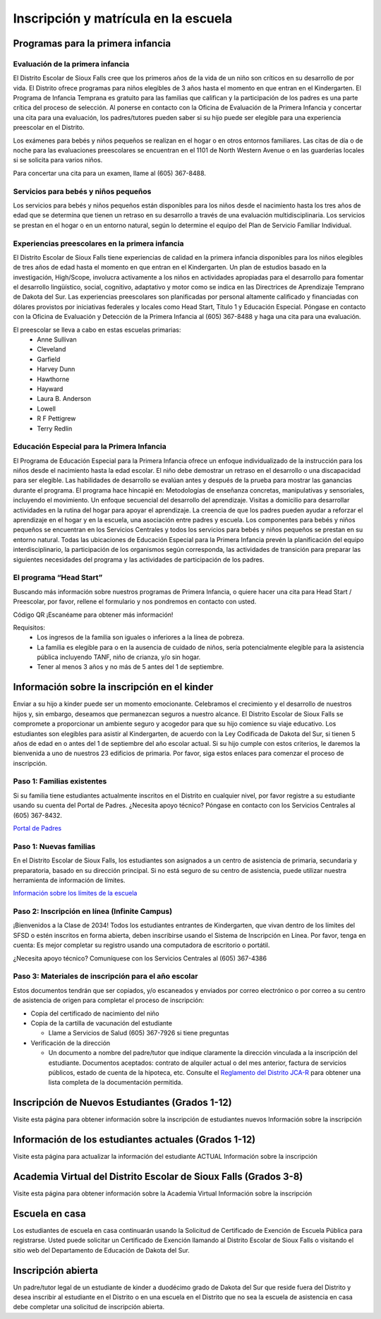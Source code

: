 Inscripción y matrícula en la escuela
=====================================

Programas para la primera infancia
**********************************

Evaluación de la primera infancia
~~~~~~~~~~~~~~~~~~~~~~~~~~~~~~~~~

El Distrito Escolar de Sioux Falls cree que los primeros años de la vida de un niño son críticos en su desarrollo de por vida. El Distrito ofrece programas para niños elegibles de 3 años hasta el momento en que entran en el Kindergarten. El Programa de Infancia Temprana es gratuito para las familias que califican y la participación de los padres es una parte crítica del proceso de selección. Al ponerse en contacto con la Oficina de Evaluación de la Primera Infancia y concertar una cita para una evaluación, los padres/tutores pueden saber si su hijo puede ser elegible para una experiencia preescolar en el Distrito.

Los exámenes para bebés y niños pequeños se realizan en el hogar o en otros entornos familiares. Las citas de día o de noche para las evaluaciones preescolares se encuentran en el 1101 de North Western Avenue o en las guarderías locales si se solicita para varios niños.

Para concertar una cita para un examen, llame al (605) 367-8488.


Servicios para bebés y niños pequeños
~~~~~~~~~~~~~~~~~~~~~~~~~~~~~~~~~~~~~

Los servicios para bebés y niños pequeños están disponibles para los niños desde el nacimiento hasta los tres años de edad que se determina que tienen un retraso en su desarrollo a través de una evaluación multidisciplinaria. Los servicios se prestan en el hogar o en un entorno natural, según lo determine el equipo del Plan de Servicio Familiar Individual.

Experiencias preescolares en la primera infancia
~~~~~~~~~~~~~~~~~~~~~~~~~~~~~~~~~~~~~~~~~~~~~~~~

El Distrito Escolar de Sioux Falls tiene experiencias de calidad en la primera infancia disponibles para los niños elegibles de tres años de edad hasta el momento en que entran en el Kindergarten. Un plan de estudios basado en la investigación, High/Scope, involucra activamente a los niños en actividades apropiadas para el desarrollo para fomentar el desarrollo lingüístico, social, cognitivo, adaptativo y motor como se indica en las Directrices de Aprendizaje Temprano de Dakota del Sur. Las experiencias preescolares son planificadas por personal altamente calificado y financiadas con dólares provistos por iniciativas federales y locales como Head Start, Título 1 y Educación Especial. Póngase en contacto con la Oficina de Evaluación y Detección de la Primera Infancia al (605) 367-8488 y haga una cita para una evaluación.

El preescolar se lleva a cabo en estas escuelas primarias:
 * Anne Sullivan
 * Cleveland
 * Garfield
 * Harvey Dunn
 * Hawthorne
 * Hayward
 * Laura B. Anderson
 * Lowell
 * R F Pettigrew
 * Terry Redlin


Educación Especial para la Primera Infancia
~~~~~~~~~~~~~~~~~~~~~~~~~~~~~~~~~~~~~~~~~~~

El Programa de Educación Especial para la Primera Infancia ofrece un enfoque individualizado de la instrucción para los niños desde el nacimiento hasta la edad escolar. El niño debe demostrar un retraso en el desarrollo o una discapacidad para ser elegible.
Las habilidades de desarrollo se evalúan antes y después de la prueba para mostrar las ganancias durante el programa. El programa hace hincapié en:
Metodologías de enseñanza concretas, manipulativas y sensoriales, incluyendo el movimiento.
Un enfoque secuencial del desarrollo del aprendizaje.
Visitas a domicilio para desarrollar actividades en la rutina del hogar para apoyar el aprendizaje.
La creencia de que los padres pueden ayudar a reforzar el aprendizaje en el hogar y en la escuela, una asociación entre padres y escuela.
Los componentes para bebés y niños pequeños se encuentran en los Servicios Centrales y todos los servicios para bebés y niños pequeños se prestan en su entorno natural.
Todas las ubicaciones de Educación Especial para la Primera Infancia prevén la planificación del equipo interdisciplinario, la participación de los organismos según corresponda, las actividades de transición para preparar las siguientes necesidades del programa y las actividades de participación de los padres.



El programa “Head Start”
~~~~~~~~~~~~~~~~~~~~~~~~

Buscando más información sobre nuestros programas de Primera Infancia, o quiere hacer una cita para Head Start / Preescolar, por favor, rellene el formulario y nos pondremos en contacto con usted.

Código QR
¡Escanéame para obtener más información!

Requisitos:
 * Los ingresos de la familia son iguales o inferiores a la línea de pobreza.

 * La familia es elegible para o en la ausencia de cuidado de niños, sería potencialmente elegible para la asistencia pública incluyendo TANF, niño de crianza, y/o sin hogar.

 * Tener al menos 3 años y no más de 5 antes del 1 de septiembre.



Información sobre la inscripción en el kinder
*********************************************

Enviar a su hijo a kinder puede ser un momento emocionante. Celebramos el crecimiento y el desarrollo de nuestros hijos y, sin embargo, deseamos que permanezcan seguros a nuestro alcance. El Distrito Escolar de Sioux Falls se compromete a proporcionar un ambiente seguro y acogedor para que su hijo comience su viaje educativo.
Los estudiantes son elegibles para asistir al Kindergarten, de acuerdo con la Ley Codificada de Dakota del Sur, si tienen 5 años de edad en o antes del 1 de septiembre del año escolar actual. Si su hijo cumple con estos criterios, le daremos la bienvenida a uno de nuestros 23 edificios de primaria. Por favor, siga estos enlaces para comenzar el proceso de inscripción.

Paso 1: Familias existentes
~~~~~~~~~~~~~~~~~~~~~~~~~~~

Si su familia tiene estudiantes actualmente inscritos en el Distrito en cualquier nivel, por favor registre a su estudiante usando su cuenta del Portal de Padres. ¿Necesita apoyo técnico? Póngase en contacto con los Servicios Centrales al (605) 367-8432.

`Portal de Padres <https://parentview.sf.k12.sd.us/campus/portal/siouxfalls.jsp>`_

Paso 1: Nuevas familias
~~~~~~~~~~~~~~~~~~~~~~~

En el Distrito Escolar de Sioux Falls, los estudiantes son asignados a un centro de asistencia de primaria, secundaria y preparatoria, basado en su dirección principal. Si no está seguro de su centro de asistencia, puede utilizar nuestra herramienta de información de límites.

`Información sobre los límites de la escuela <https://boundaries.sf.k12.sd.us/livewq/webquery/>`_

Paso 2: Inscripción en línea (Infinite Campus)
~~~~~~~~~~~~~~~~~~~~~~~~~~~~~~~~~~~~~~~~~~~~~~

¡Bienvenidos a la Clase de 2034! Todos los estudiantes entrantes de Kindergarten, que vivan dentro de los límites del SFSD o estén inscritos en forma abierta, deben inscribirse usando el Sistema de Inscripción en Línea.
Por favor, tenga en cuenta: Es mejor completar su registro usando una computadora de escritorio o portátil.

¿Necesita apoyo técnico? Comuníquese con los Servicios Centrales al (605) 367-4386

Paso 3: Materiales de inscripción para el año escolar
~~~~~~~~~~~~~~~~~~~~~~~~~~~~~~~~~~~~~~~~~~~~~~~~~~~~~

Estos documentos tendrán que ser copiados, y/o escaneados y enviados por correo electrónico o por correo a su centro de asistencia de origen para completar el proceso de inscripción:

* Copia del certificado de nacimiento del niño

* Copia de la cartilla de vacunación del estudiante

  * Llame a Servicios de Salud (605) 367-7926 si tiene preguntas

* Verificación de la dirección

  * Un documento a nombre del padre/tutor que indique claramente la dirección vinculada a la inscripción del estudiante. Documentos aceptados: contrato de alquiler actual o del mes anterior, factura de servicios públicos, estado de cuenta de la hipoteca, etc. Consulte el `Reglamento del Distrito JCA-R <http://www.sf.k12.sd.us/our-district/district-policies/j-students/jca-r>`_ para obtener una lista completa de la documentación permitida.


Inscripción de Nuevos Estudiantes (Grados 1-12)
***********************************************

Visite esta página para obtener información sobre la inscripción de estudiantes nuevos
Información sobre la inscripción


Información de los estudiantes actuales (Grados 1-12)
*****************************************************

Visite esta página para actualizar la información del estudiante ACTUAL
Información sobre la inscripción

Academia Virtual del Distrito Escolar de Sioux Falls (Grados 3-8)
*****************************************************************
Visite esta página para obtener información sobre la Academia Virtual
Información sobre la inscripción


Escuela en casa
***************

Los estudiantes de escuela en casa continuarán usando la Solicitud de Certificado de Exención de Escuela Pública para registrarse. Usted puede solicitar un Certificado de Exención llamando al Distrito Escolar de Sioux Falls o visitando el sitio web del Departamento de Educación de Dakota del Sur.


Inscripción abierta
*******************

Un padre/tutor legal de un estudiante de kinder a duodécimo grado de Dakota del Sur que reside fuera del Distrito y desea inscribir al estudiante en el Distrito o en una escuela en el Distrito que no sea la escuela de asistencia en casa debe completar una solicitud de inscripción abierta.



